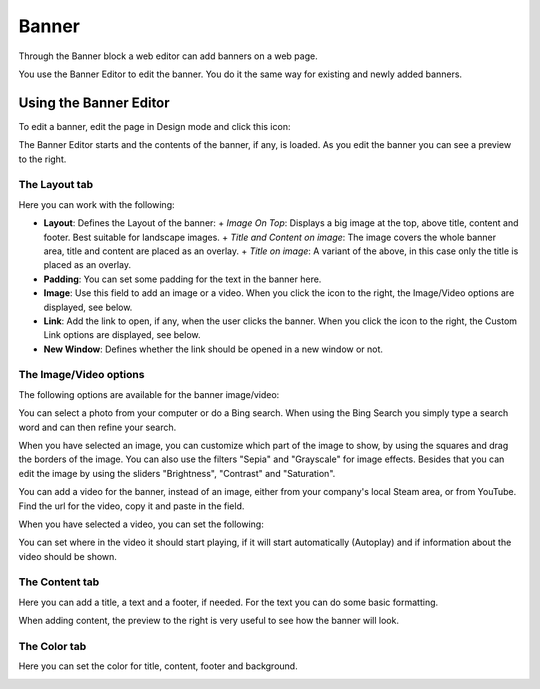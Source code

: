 Banner
===========================================

Through the Banner block a web editor can add banners on a web page.

.. image:: banners.png

You use the Banner Editor to edit the banner. You do it the same way for existing and newly added banners.

Using the Banner Editor
************************
To edit a banner, edit the page in Design mode and click this icon:

.. image:: edit-banner.png

The Banner Editor starts and the contents of the banner, if any, is loaded. As you edit the banner you can see a preview to the right.

.. image:: banner-editor-layout.png

The Layout tab
---------------
Here you can work with the following:

+ **Layout**: Defines the Layout of the banner:
  + *Image On Top*: Displays a big image at the top, above title, content and footer. Best suitable for landscape images.
  + *Title and Content on image*: The image covers the whole banner area, title and content are placed as an overlay.
  + *Title on image*: A variant of the above, in this case only the title is placed as an overlay.
+ **Padding**: You can set some padding for the text in the banner here.
+ **Image**: Use this field to add an image or a video. When you click the icon to the right, the Image/Video options are displayed, see below.
+ **Link**: Add the link to open, if any, when the user clicks the banner. When you click the icon to the right, the Custom Link options are displayed, see below.
+ **New Window**: Defines whether the link should be opened in a new window or not.

The Image/Video options
-----------------------
The following options are available for the banner image/video:

.. image:: banner-edit-photo.png

You can select a photo from your computer or do a Bing search. When using the Bing Search you simply type a search word and can then refine your search.

.. image:: banner-bing-search.png

When you have selected an image, you can customize which part of the image to show, by using the squares and drag the borders of the image. You can also use the filters "Sepia" and "Grayscale" for image effects. Besides that you can edit the image by using the sliders "Brightness", "Contrast" and "Saturation".

You can add a video for the banner, instead of an image, either from your company's local Steam area, or from YouTube. Find the url for the video, copy it and paste in the field.

.. image:: banner-video.png

When you have selected a video, you can set the following:

.. image:: banner-video-settings.png

You can set where in the video it should start playing, if it will start automatically (Autoplay) and if information about the video should be shown.

The Content tab
----------------
Here you can add a title, a text and a footer, if needed. For the text you can do some basic formatting.

.. image:: banner-content.png

When adding content, the preview to the right is very useful to see how the banner will look.

The Color tab
--------------
Here you can set the color for title, content, footer and background.

.. image:: banner-color.png

